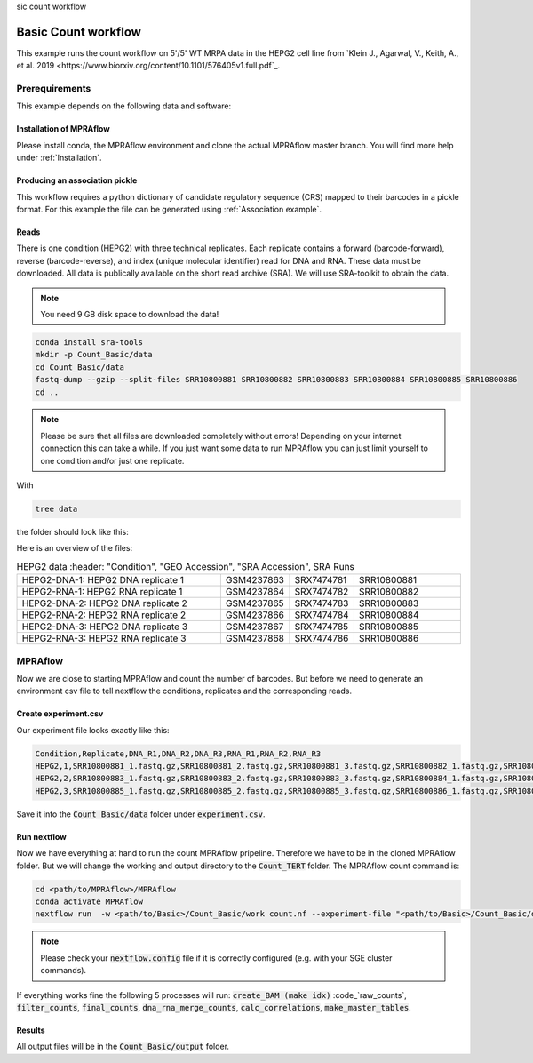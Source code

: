 sic count workflow

.. role:: bash(code)
      :language: bash

=====================
Basic Count workflow
=====================

This example runs the count workflow on 5'/5' WT MRPA data in the HEPG2 cell line from `Klein J., Agarwal, V., Keith, A., et al. 2019 <https://www.biorxiv.org/content/10.1101/576405v1.full.pdf`_. 

Prerequirements
======================

This example depends on the following data and software:


Installation of MPRAflow
----------------------------------------

Please install conda, the MPRAflow environment and clone the actual MPRAflow master branch. You will find more help under :ref:`Installation`.

Producing an association pickle
------------------------------------
This workflow requires a python dictionary of candidate regulatory sequence (CRS) mapped to their barcodes in a pickle format. For this example the file can be generated using :ref:`Association example`.


Reads
----------

There is one condition (HEPG2) with three technical replicates. Each replicate contains a forward (barcode-forward), reverse (barcode-reverse), and index (unique molecular identifier) read for DNA and RNA. These data must be downloaded. All data is publically available on the short read archive (SRA). We will use SRA-toolkit to obtain the data.

.. note:: You need 9 GB disk space to download the data!

.. code-block:: bash

    conda install sra-tools
    mkdir -p Count_Basic/data
    cd Count_Basic/data
    fastq-dump --gzip --split-files SRR10800881 SRR10800882 SRR10800883 SRR10800884 SRR10800885 SRR10800886
    cd ..

.. note:: Please be sure that all files are downloaded completely without errors! Depending on your internet connection this can take a while. If you just want some data to run MPRAflow you can just limit yourself to one condition and/or just one replicate.

With

.. code-block:: bash

    tree data


the folder should look like this:

.. code-black:: text

    data

Here is an overview of the files:

.. csv-table:: HEPG2 data
      :header: "Condition", "GEO Accession", "SRA Accession", SRA Runs
   :widths: 40, 10, 10, 20

   "HEPG2-DNA-1: HEPG2 DNA replicate 1", GSM4237863, SRX7474781, "SRR10800881"
   "HEPG2-RNA-1: HEPG2 RNA replicate 1", GSM4237864, SRX7474782, "SRR10800882"
   "HEPG2-DNA-2: HEPG2 DNA replicate 2", GSM4237865, SRX7474783, "SRR10800883"
   "HEPG2-RNA-2: HEPG2 RNA replicate 2", GSM4237866, SRX7474784, "SRR10800884"
   "HEPG2-DNA-3: HEPG2 DNA replicate 3", GSM4237867, SRX7474785, "SRR10800885"
   "HEPG2-RNA-3: HEPG2 RNA replicate 3", GSM4237868, SRX7474786, "SRR10800886"



MPRAflow
=================================

Now we are close to starting MPRAflow and count the number of barcodes. But before we need to generate an environment csv file to tell nextflow the conditions, replicates and the corresponding reads.

Create experiment.csv
---------------------------

Our experiment file looks exactly like this:

.. code-block:: text

    Condition,Replicate,DNA_R1,DNA_R2,DNA_R3,RNA_R1,RNA_R2,RNA_R3
    HEPG2,1,SRR10800881_1.fastq.gz,SRR10800881_2.fastq.gz,SRR10800881_3.fastq.gz,SRR10800882_1.fastq.gz,SRR10800882_2.fastq.gz,SRR10800882_3.fastq.gz
    HEPG2,2,SRR10800883_1.fastq.gz,SRR10800883_2.fastq.gz,SRR10800883_3.fastq.gz,SRR10800884_1.fastq.gz,SRR10800884_2.fastq.gz,SRR10800884_3.fastq.gz
    HEPG2,3,SRR10800885_1.fastq.gz,SRR10800885_2.fastq.gz,SRR10800885_3.fastq.gz,SRR10800886_1.fastq.gz,SRR10800886_2.fastq.gz,SRR10800886_3.fastq.gz

Save it into the :code:`Count_Basic/data` folder under :code:`experiment.csv`.

Run nextflow
------------------------------

Now we have everything at hand to run the count MPRAflow pripeline. Therefore we have to be in the cloned MPRAflow folder. But we will change the working and output directory to the :code:`Count_TERT` folder. The MPRAflow count command is:


.. code-block:: bash

    cd <path/to/MPRAflow>/MPRAflow
    conda activate MPRAflow
    nextflow run  -w <path/to/Basic>/Count_Basic/work count.nf --experiment-file "<path/to/Basic>/Count_Basic/data/experiment.csv" --dir "<path/to/Basic>/Count_Basic/data" --outdir "<path/to/Basic>/Count_Basic/output"

.. note:: Please check your :code:`nextflow.config` file if it is correctly configured (e.g. with your SGE cluster commands).

If everything works fine the following 5 processes will run: :code:`create_BAM (make idx)` :code_`raw_counts`, :code:`filter_counts`, :code:`final_counts`, :code:`dna_rna_merge_counts`, :code:`calc_correlations`, :code:`make_master_tables`.


Results
-----------------

All output files will be in the :code:`Count_Basic/output` folder. 

